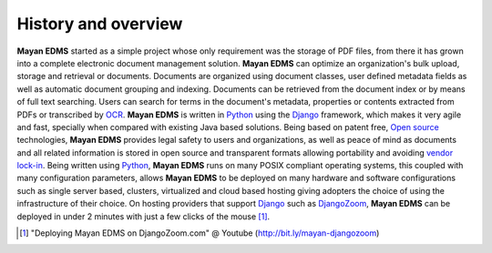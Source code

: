 ====================
History and overview
====================

**Mayan EDMS** started as a simple project whose only requirement was the storage of PDF files, from there it has grown into a complete electronic document management solution.
**Mayan EDMS** can optimize an organization's bulk upload, storage and retrieval or documents.
Documents are organized using document classes, user defined metadata fields as well as automatic document grouping and indexing.  Documents can be retrieved from the document index or by means of full
text searching.  Users can search for terms in the document's metadata, properties or contents extracted from PDFs or transcribed by OCR_.  **Mayan EDMS** is written in Python_ using the Django_ framework, which makes it very agile and fast, specially when compared with existing Java based solutions.
Being based on patent free, `Open source`_ technologies, **Mayan EDMS** provides legal safety to users and organizations, as well as peace of mind as documents and all related information is stored in open source and transparent formats allowing portability and avoiding `vendor lock-in`_.
Being written using Python_, **Mayan EDMS** runs on many POSIX compliant operating systems, this coupled with many configuration parameters, allows **Mayan EDMS** to be deployed on many hardware and software configurations such as single server based, clusters, virtualized and cloud based hosting giving adopters the choice of using the infrastructure of their choice.
On hosting providers that support Django_ such as DjangoZoom_, **Mayan EDMS** can be deployed in under 2 minutes with just a few clicks of the mouse [#]_.

.. [#]  "Deploying Mayan EDMS on DjangoZoom.com" @ Youtube (http://bit.ly/mayan-djangozoom)
.. _`vendor lock-in`: https://secure.wikimedia.org/wikipedia/en/wiki/Vendor_lock-in
.. _Python: http://www.python.org/
.. _Django: http://www.djangoproject.com/
.. _OCR: https://secure.wikimedia.org/wikipedia/en/wiki/Optical_character_recognition
.. _`Open source`: https://secure.wikimedia.org/wikipedia/en/wiki/Open_source
.. _DjangoZoom: http://djangozoom.com/
